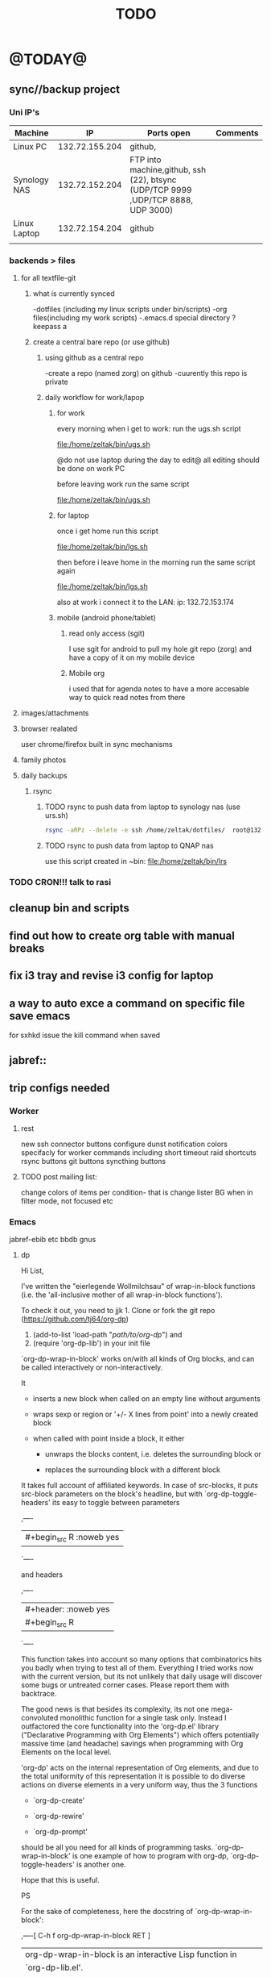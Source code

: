 #+LAST_MOBILE_CHANGE: 2014-08-15 17:03:15
#+TITLE: TODO
#+TAGS: Fav(f) Most_used(m) PreR(p)
#+STARTUP: overview  inlineimages eval: (org-columns)

* @TODAY@
** sync//backup project
*** Uni IP's

| Machine      |             IP | Ports open                                                                       | Comments |
|--------------+----------------+----------------------------------------------------------------------------------+----------|
| Linux PC     | 132.72.155.204 | github,                                                                          |          |
| Synology NAS | 132.72.152.204 | FTP into machine,github, ssh (22), btsync (UDP/TCP 9999 ,UDP/TCP 8888, UDP 3000) |          |
| Linux Laptop | 132.72.154.204 | github                                                                           |          |
|              |                |                                                                                  |          |

*** backends > files
**** for all textfile-git
***** what is currently synced
      -dotfiles (including my linux scripts under bin/scripts)
      -org files(including my work scripts)
      -.emacs.d special directory
?keepass
a
***** create a central bare repo (or use github)
****** using github as a central repo
-create a repo (named zorg) on github
-cuurently this repo is private
****** daily workflow for work/lapop
******* for work
every morning when i get to work:
run the ugs.sh script

file:/home/zeltak/bin/ugs.sh

@do not use laptop during the day to edit@
all editing should be done on work PC

before leaving work run the same script

file:/home/zeltak/bin/ugs.sh

******* for laptop
once i get home run this script

file:/home/zeltak/bin/lgs.sh

then before i leave home in the morning run the same script again

file:/home/zeltak/bin/lgs.sh

also at work i connect it to the LAN:
ip: 132.72.153.174

******* mobile (android phone/tablet)
******** read only access (sgit)
I use sgit for android to pull my hole git repo (zorg) and have a copy of it on my mobile device

******** Mobile org 
i used that for agenda notes to have a more accesable way to quick read notes from there

**** images/attachments
**** browser realated
user chrome/firefox built in sync mechanisms
**** family photos 
**** daily backups
***** rsync 
****** TODO rsync to push data from laptop to synology nas (use urs.sh)

       #+BEGIN_SRC sh
rsync -aRPz --delete -e ssh /home/zeltak/dotfiles/  root@132.72.152.204:/volume1/rsync/    
       #+END_SRC

****** TODO rsync to push data from laptop to QNAP nas
       :PROPERTIES:
       :ID:       d4f672c5-6ced-4670-ae67-4e785f17ea79
       :END:
use this script created in ~bin:
file:/home/zeltak/bin/lrs

*** TODO CRON!!! talk to rasi
** cleanup bin and scripts
** find out how to create org table with manual breaks
** fix i3 tray and revise i3 config for laptop   
** a way to auto exce a command on specific file save emacs
for sxhkd issue the kill command when saved
** jabref::
** trip configs needed
*** Worker
***** rest
new ssh connector buttons
configure dunst notification colors specifacly for worker commands including short timeout
raid shortcuts
rsync buttons
git buttons
syncthing buttons
***** TODO post mailing list:
      :PROPERTIES:
      :ID:       c777b834-116f-4830-b3b6-191a19381325
      :END:
change colors of items per condition- that is change lister BG when in filter mode, not focused etc
*** Emacs
jabref-ebib etc
bbdb
gnus
**** dp 
Hi List,

I've written the "eierlegende Wollmilchsau" of wrap-in-block functions
(i.e. the 'all-inclusive mother of all wrap-in-block functions').

To check it out, you need to
jjk 1. Clone or fork the git repo (https://github.com/tj64/org-dp)
 2. (add-to-list 'load-path "/path/to/org-dp/") and
 3. (require 'org-dp-lib') in your init file

`org-dp-wrap-in-block' works on/with all kinds of Org blocks, and can be
called interactively or non-interactively.

It

 - inserts a new block when called on an empty line without arguments

 - wraps sexp or region or '+/- X lines from point' into a newly created
   block

 - when called with point inside a block, it either

   + unwraps the blocks content, i.e. deletes the surrounding block or

   + replaces the surrounding block with a different block

It takes full account of affiliated keywords. In case of src-blocks,
it puts src-block parameters on the block's headline, but with
`org-dp-toggle-headers' its easy to toggle between parameters

,----
| #+begin_src R :noweb yes |
`----

and headers

,----
| #+header: :noweb yes |
| #+begin_src R        |
`----

This function takes into account so many options that combinatorics hits
you badly when trying to test all of them. Everything I tried works now
with the current version, but its not unlikely that daily usage will
discover some bugs or untreated corner cases. Please report them with
backtrace.

The good news is that besides its complexity, its not one
mega-convoluted monolithic function for a single task only. Instead I
outfactored the core functionality into the 'org-dp.el' library
("Declarative Programming with Org Elements") which offers potentially
massive time (and headache) savings when programming with Org Elements
on the local level.

'org-dp' acts on the internal representation of Org elements, and due to
the total uniformity of this representation it is possible to do diverse
actions on diverse elements in a very uniform way, thus the 3 functions

 - `org-dp-create'

 - `org-dp-rewire'

 - `org-dp-prompt'

should be all you need for all kinds of programming
tasks. `org-dp-wrap-in-block' is one example of how to program with
org-dp, `org-dp-toggle-headers' is another one.

Hope that this is useful.

PS

For the sake of completeness, here the docstring of
`org-dp-wrap-in-block':

,----[ C-h f org-dp-wrap-in-block RET ]
| org-dp-wrap-in-block is an interactive Lisp function in              |
| `org-dp-lib.el'.                                                     |
|                                                                      |
| It is bound to C-c w w.                                              |
|                                                                      |
| (org-dp-wrap-in-block &optional LINES USER-INFO)                     |
|                                                                      |
| Wrap sexp-at-point or region in Org block.                           |
|                                                                      |
| A region instead of the sexp-at-point is wrapped if either           |
|                                                                      |
| - optional arg LINES is an (positive or negative) integer or         |
|                                                                      |
| - the region is active                                               |
|                                                                      |
| In the first case the region is determined by moving +/- LINES       |
| forward/backward from point using `forward-line', in the second      |
| case the active region is used.                                      |
|                                                                      |
| If point is already inside of a block, modify it or unwrap its       |
| content/value instead of wrapping it in another block, except if     |
| explicitly asked for by user.                                        |
|                                                                      |
| If USER-INFO is given, it should be a list in the format returned by |
| `org-dp-prompt', i.e.                                                |
|                                                                      |
| (elem-type contents replace affiliated args)                         |
|                                                                      |
| Look up that function's docstring for more information about the     |
| list's elements. A non-nil USER-INFO suppresses calls to             |
| `org-dp-prompt' and is used instead of its return value.             |
|                                                                      |




*** clean out downloads and zh_tmp
** clerk
*** t and ti options don't start to play now
*** ratings , what is the new system  
** org
*** search text in all orgfiles    
** i3
*** fix grid
*** pulse menu
** CRON!!!!
** edit(in the conkyrc)   
make it center
imap read count
weather
** Emacs TRAMP
   
** solarized light theme worker+prgamata fonta  
* Linux
** Org
*** TODO Chain babel blocks, ₆In example₆ launch multiple blocks togheter 
    :PROPERTIES:
    :ID:       fb029f96-1704-475c-9083-14b7e3855130
    :END:
*** TODO launch bash code blocks in term- *check sudo options as well*
    :PROPERTIES:
    :ID:       f649bbe7-025f-4791-9c98-ff8e63fcdf41
    :END:
*** TODO library of babel
    :PROPERTIES:
    :ID:       cc76272a-3bf2-4bf7-a043-2ff71452a2ce
    :END:
*** TODO explore #+CALL
    :PROPERTIES:
    :ID:       9c99a02a-1d60-4802-8c7e-c5ff032d2259
    :END:
*** TODO why is org-capture taking ~ 10-20 seconds to come up?
    :PROPERTIES:
    :ID:       f7b6a3d8-b1b4-422f-a05f-4e71ca03dc9e
    :END:
*** TODO org babel terminal
    :PROPERTIES:
    :ID:       938c0de7-3df3-49e1-9e7b-3932a978d410
    :END:

#+begin_src emacs-lisp
(defadvice org-babel-execute:sh (around sacha activate)
  (if (assoc-default :term (ad-get-arg 1) nil)
    (let ((buffer (make-term "babel" "/bin/bash")))
      (with-current-buffer buffer
        (insert (org-babel-expand-body:generic
             body params (org-babel-variable-assignments:sh params)))
        (term-send-input)))
    ad-do-it))
#+end_src


#+begin_src sh :term t
ls -l
#+end_src
*** TODO C-u C-c C-l solves all problems. Now I can link any file (PDF etc.) from anywhere within org and with tab completion. Thanks.
    :PROPERTIES:
    :ID:       6810f526-f19c-400a-923f-44951a00d963
    :END:
*** jump to parent
 how can you jump to the parent node of whatever area │ elik         
               │                         | you're in?                                           │ farn         
               │12:48:23         nslater | so if you have:                                      │ framling     
               │12:48:24         nslater | * A                                                  │ frumious-    
               │12:48:27         nslater | ** 1                                                 │ fsbot        
               │12:48:43         nslater | and you're on ** 1, then this function would take    │ Fuco         
               │                         | you to * A                                           │ funnel       
               │12:50:27       YoungFrog | perhaps C-c C-p                                      │ garrison     
               │12:50:53       YoungFrog | oh, parent.                                          │ gds          
               │12:51:01       YoungFrog | then C-c C-u                                         │ gko          
               │13:22:26         nslater | found it. thanks!                                    │ iderrick
*** capture via gmail
You could also use a %x in a capture template to assist in capturing a   
selection made on your gmail message.  Eg, select Subject: line, then    
capture that to a TODO.                                                  
The other thing that might help would be custom links. Is there a way to form a URL to a gmail message on the web?  If so, you  
could make a "gmail:XXXXX" link that org would expand to a full URL

*** look at hippie expand and add A-/ shortcut
*** change date in header
    :PROPERTIES:
    :ID:       a13f3051-ec0b-4b6e-bd55-65a5c4526d38
    :END:
Try setting before-save-hook.  See "(elisp) Saving Buffers".
catz and baicye 
-Dave

http://lists.gnu.org/archive/html/emacs-orgmode/2013-07/msg01015.html
*** send to "kitchen tablet" recipe
*** make a disable/enable org-inline function (refresh images)
*** check org sync with goog using webdav
    :PRO:PROPERTIES:

           eb0b0883-9d41-4e9d-8d10-7a86532ef458
    :
httpww.osomac.com/2013/09/23/org-mode-moving-forward/
*** export to odf dosent work 
*** make a code block read only
    :PROPERTIES:
    :ID:       5e59de3b-e7ec-4a8d-b1a1-b2d6dbf8cd01
    :END: 
*** correct commenting out in bable org mode
*** google calander sync
    :PROPERTIES:
           dd512bb5-813c-4311-a8a4-1f6b651b6e9a
    :
httpgithub.com/dengste/org-caldav
*** Habits mod
    :PROPERTIES:
           b1454b3b-887a-4c7c-8be9-2ab7135ed2d9
    :
httprgmode.org/manual/Tracking-your-habits.html

*** Remember last posiiton of file when reopen/jump to last position
    :PROPERTIES:
           206142d8-4b8c-46e1-aa7c-dad5091871d8
    :
*** C-x 5 0 > other key
    :PROPERTIES:
           2b274086-00f1-4ec7-90c7-dfaf7c92f876
    :
*** org_build a menu of faces to choose from, or snippets for it (maybe Mymenu)?
*** auto close capture windows
*** style the tags with colors in theme
*** org scrape capture/scrape text areas and text+images (In Example a recipe)
*** org scraper project
    :PRO:PROPERTIES:

           4f2569ae-ffb3-4936-b08d-06a614d52b1e
    :
!ide
saveebpage (inluding images)
delell non png and jpeg files
convthat html to org using pandoc
rech the image pathes from XXX to a subfolder with same name as org doc ~/orgfile.org/scrape1

for ', open in emacs to manually scrape with pandoc:
#+besrc js
//!jcript

var ctClone = function()
{
    type = arguments[0];
    root;
    image_count = 0;
    imageMapping = null;

    type == "selection")
    
    var fragment = window.getSelection().getRangeAt(0).cloneContents();
    if (fragment)
    {
        root = document.createElement("span");
        root.appendChild(fragment);
    }
    
    
    
    doc = document.implementation.createDocument(document.namespaceURI, null, null);
    root = doc.importNode(document.documentElement, true);
    
    !root)
    
    return null;
    

    y.prototype.forEach.call(root.querySelectorAll("img"), function(img) {
    imageMapping = imageMapping || {};
    var image = "image_" + image_count++;
    if (/^\/\//.test(img.src))
        imageMapping["http:" + img.src] = image;
    else if (/https?:\/\//.test(img.src))
    {
        imageMapping[img.src] = image;
    }
    else
    {
        imageMapping[location.protocol + "//" + location.hostname + img.src] = image;
    }
    img.setAttribute("src",  image);
    

    rn {
    html : root.innerHTML,
    images : imageMapping
    
};

func spawn(directory, selection)
{
    tmpfile = "/tmp/" + script.generateId() + ".html";
    output = directory + "/tmp.org";
    rite(tmpfile, "w", selection);
    em.spawn("sh -c 'pandoc -s -S " + tmpfile + " -o " + output + "; emacs " + output + "'");
    em.spawn("rm " + tmpfile);
}

func clone(type)
{
    selection = JSON.parse(tabs.current.focusedFrame.inject(injectClone, type));
    !selection)
    return;

    directory = "/tmp/emacs_org_" + tabs.current.mainFrame.domain;
    em.mkdir(directory, 0700);

    pending = 0;
    selection.images)
    
    for (var link in selection.images) {
        var d = new WebKitDownload(link);
        d.destinationUri = "file:///" + directory + "/" + selection.images[link];
        pending++;
        d.start(function(download) {
            switch (download.status)
            {
            case DownloadStatus.finished:
            case DownloadStatus.error:
            case DownloadStatus.cancelled:
                pending--;
                break;
                default : return;
            }
            if (pending == 0)
            {
                spawn(directory, selection.html);
            }
        });
    }
    
    
    
    spawn(directory, selection.html);
    
}
binds", clone.bind(null, "selection").debug(script), "clone_selection");
bindf", clone.bind(null, "full").debug(script), "clone_full");
#+enc

#+BESRC js
//!jcript

func org_protocol_store_link () {
    cmd = 'emacsclient';
    title = tabs.current.title || "" ;
    uri = tabs.current.uri || "";
    args = "'2f6d720053b5240c19cc9c7b35feef5d846ba3a6quot;org-protocol://store-link://" +
    encodeURIComponent(uri) +
    "/" +
    encodeURIComponent(title) +
    "2f6d720053b5240c19cc9c7b35feef5d846ba3a6quot;'";
    em.spawn(cmd + " " + args);
}

func org_protocol_capture (w) {
    cmd = 'emacsclient';
    sel = clipboard.get(Selection.primary) || "";
    title = tabs.current.title || "";
    uri = tabs.current.uri || "";
    args = "-n '" +
    "2f6d720053b5240c19cc9c7b35feef5d846ba3a6quot;org-protocol://capture://" +
    encodeURIComponent(uri) +
    "/" +
    encodeURIComponent(title) +
    "/" +
    encodeURIComponent(sel) +
    "2f6d720053b5240c19cc9c7b35feef5d846ba3a6quot;'";
    em.spawn(cmd + " " + args);
}

bind", org_protocol_store_link, "orgstring");
bind", org_protocol_capture, "orgcapture");
#+ENC

*** org sync files
**** sol1
With Dropbox I've had a some "conflicted copy" issues; this is annoying (and is
the sort of thing that would have been solved much more easily with version
control) but happens very rarely. What I like about this is that my frequent
changes in org files get propagated without the need for an explicit version
control command.


However, for safety and for tracking, I run a nightly job with bazaar where I
commit all changes (this is done in only one of the machines, of course). This
has actually proven extremely useful when, by mistake, I have deleted a complete
subtree and only realized maybe a month later.
**** sol 2
https://github.com/simonthum/git-sync
**** s3
     http://translate.google.com/translate?hl=en&sl=auto&tl=en&u=http://www.mkblog.org/2011/12/zwei-rechner-daten-verloren-dokumente-fehlen/
** Emacs
*** keys for kill buffer C-x k
*** emacs mode on a specific frame   
*** auto complete load dictnionary and load specific dictnionary per mode/file
*** explore terminal integration 
*** TODO Emacs 24.4 has the new command isearch-forward-symbol-at-point
    :PROPERTIES:
    :ID:       06883f77-7f39-4327-8ef3-ae5fb7355f23
    :END:
this is like vimes C-*
*** emacs add dunst support/notify
*** customize menus/toolbar (color,bold other)
*** ess-sas an r
    :PRO:PROPERTIES:

           7cf88c53-5680-4944-b8b4-5e6a68590d8a
    :
*** crash recvocery
** org-download
** Misc
*** revise password global system
passes> keepss
docs-org
internt pass -last pass

2 pass system

weak-salt21salar
strong-
*** Look at synergy for sharing betwee office pc and laptopz 
*** automate git commit with script_cron daily 
*** Conkymanager
   :PRO:PROPERTIES:

          5ce326b6-fbac-4364-b97a-95de5bf25508
   :
*** Dunst color per application
   :PRO:PROPERTIES:

          6948b8bf-bf06-4491-8b91-415161f29cf3
   :
*** pipe volume level to dunst on each change
   :PRO:PROPERTIES:

          22a3ed3a-9201-49ef-9e6c-8cd9b39555ab
   :
*** clipboad sense
   :PRO:PROPERTIES:

          f5dd9e7d-f91a-4515-b72e-7925fe0d9ae5
   :
   oclip currently shows primary- IE classic copy commad
*** gmvalut laptop work>transfer to Server
   :PRO:PROPERTIES:

          097eb08f-ef41-43d1-b3fa-08b774b2205c
   :

*** look at lan wakeup for laptop for backup/rsync?
   :PRO:PROPERTIES:

          45239772-46d4-4acc-a505-57c52816f0db
   :
*** Flexget
   :PRO:PROPERTIES:

          21e79f5e-7652-42de-b0e7-5022c6098124
   :
*** Dropbox/btsync start/stop script every X minutes
  :PRO:PROPERTIES:

         fbfd1bcd-52fe-4489-8059-e1bad4fafc05
  :
foync can be maybe done with systemctl
*** Xdotool-gui
   :PRO:PROPERTIES:

          d3c75d51-8439-4f8b-bbbc-a2a7172db86d
   :
*** Unison as a backup tool
   :PRO:PROPERTIES:

          0b62e851-9091-4acc-84bc-96fffd80cfae
   :
** Cantata
*** requests
**** file type on player upper bar
**** crashes in cantata when issuin mpc commands
**** keyboard only interface
**** dynamic mode -> add critereas not played in last 2 weeks, from specific playlist etc
** Teiler/dmenu_play
-add a insert and next option (dont kill playlist but play current)
-add dunst feedback
-add a recursive option > select artist>album> play
-minor: adds all albums with same name (₆In Example₆ still life)
** mpd
*** fix my mpd menu
remove starts, update zfav etc/tmpfiles
** beets
  - cant get original_year: yes to work , ₆In Example₆ aqualung jethro tull always defaults to 1984
  -create a rating field
  -copy comments to that field
  -create a demnu entry to my mpd script to rate the current playing song
  - get switches for beet import for multiple scenarios (₆In example₆ single:)
** worker
*** filter by date
  i tried looking for documentation on the set filter command but only found general filtering commands. is there a way to filter views by date (modified time etc) that could be very useful. 
*** DONE colored tabs
  option to color tab by name/location/other
*** DONE copy to clip/paste from clip?
*** NEXT Filter indicator
      :PROPERTIES:
      :ID:       0c51d716-e089-4b64-bda8-d0ee9c9bd81c
      :END:
  i know there is a star but can i request an option make the listview or modtime/name bar different colored when filtered
  perhaps clearer syntax ₆In example₆ (N)
*** DONE Toggle sort mode
  is there a way toggle a sort mode, so that the same button pressed once would sort asecding and then second press descinding? if not is there a way to maybe script this
*** tmep pnames




** cvim
  visual mode, act start visual block/line option
  VIUSAL clues to some command like : copied link to clip (yy) etc
  `extensiuon to mark in numbers tabs?`
  :bookmarks /<folder> (autocomplete) , how does that work, can we browse bookmark with levels so you can manually enter folders?
  add retsart chrome
  add reload all tabs
  keybind to quickly enable/disable cvim
** Rasi
*** ask about replay gain:
  it lowers voulme for all tracks alot, without replay gain most track have higher colume output
** btsync
  WebGUI can be accessed at http://localhost:8888

    Running btsync system instance (will use dedicated btsync:btsync account):

	  To reload system systemd modules, execute

		  systemctl daemon-reload

	  To start btsync, execute:

		  systemctl start btsync

	  To autostart btsync on system start, execute

		  systemctl enable btsync

    Running btsync user instance (will used current user account):

	  To reload user systemd modules, execute

		  systemctl --user daemon-reload

	  To start btsync manually, execute:

		  systemctl --user start btsync

	  To autostart btsync on user login, execute

		  systemctl --user enable btsync


  (1/1) installing btsync-gui                                                                                            [#######################################################################] 100%
  # [NOTE! ] ###########################################################
  The btsync-gui is an integrated system that manages the btsync process
  and its configuration. This installer detected the following btsync
  services are currently enabled:

    * btsync@zeltak.service 

  If you want to use the btsync-gui as your preferred personal btsync
  application, you should perform the following steps:

    1. Stop personal btsync service(s)

       systemctl stop btsync@zeltak.service 

    2. Disable auto starting btsync service(s)

       systemctl disable btsync@zeltak.service 

    3. Migrate the internal database of your btsync service to the
       where btsync-gui expects to find it, btsync-gui expects it in
       ~/.btsync
       You can find the current location of your btsync database in the
       configuration file of your current btsync service by checking the
       "storage_path" parameter.

  Please take in to account that btsync-gui makes the btsync web UI
  inaccessible (for security reasons) by default and binds the web UI
  interface to 127.0.0.1 using internal random credentials at each
  start. If you do not want this behaviour, please execute this command
  before starting btsync-gui:

  btsync-gui —webui —username <yourpreferredname> —password <yourpreferredpwd> —bindui all —savedefaults

  This command persistently configures btsync-gui to enable the web UI,
  binding it to all adapters and configured to use the supplied
  credentials for accessing the web UI.
  ######################################################################



** kroner
** TRY
  recoll 
  git-annex

** gwen
Hi Gwen

yes actually, we have been working on the new paper for the lancet so i have been in contact with sam in the recent days and some limited hours (around 6 total)
what do you mean by estimate? you mean a rough estimate? i will be working on the manuscript during September but its a bit hard to tell how much

thanks

Itai
  
* Home
** el al frequent flyer
** diet
*** Low cal veggies
  cauliflour
  zucchini
  mushrooms
  brussel sprouts
  brocolli
  spinich
  pumpkin
  fennel
  celery
  carrots


  added flavour:
  lemons-added flavour with no calories
  garlic-same flavour no calories
  onions
  chili
*** other food to try
  beans
  qinoa
*** low cal fruits
  apples
  citrus
*** snacks?
  low calorie candies? werters original etc
** TODO austrian citizenship
     :PROPERTIES:
     :ID:       538d140d-e984-4740-85e7-0eba8264b45f
     :END:
  dan asan
  03-56636006
  mailto:citizenship2@danassan.com


** freedns
  zeltak.mooo.com
** Gnus
  Gnus can connect to the gmail server in two ways: by POP3, or by IMAP. Each protocol behaves in a different way, so you can select the one which better suits your needs. Furthermore, as a third solution you can download your mail with an external program like fetchmail and let Gnus handle it locally.

  This page describes how to configure Gnus to read and send mails from your gmail account, and should also explain how to do in Gnus what you’re able to do through the web interface.

** GARDEN
*** TODO place to order stuff for garden kimhi
    :PROPERTIES:
    :ID:       7a396cc0-0df9-4a59-81ec-fc5acebc2b70
    :END:
  קמחי ובניו חומרי בניין

   כתובת הפלס 9 עמק שרה באר שבע הגדל מפה שעות פעילות
  יום א' - יום ה'	17:30 - 07:00
  יום שישי	13:30 - 07:00
phone 08-6232172  

somsomit 135 for 450 kg
*** TODO rahat gardning
    :PROPERTIES:
    :ID:       97481008-e279-40a8-9c99-b0b2cd3deaa4
    :END:
Ahmhed:
08-9912099
050-4566004  
*** renting equipment
  http://www.brener.co.il/

  ברנר שמעון - מחירון 2014
  ציוד להשכרה, חשמל ובנזין לבנין ולתעשיה
  באר שבע, רח. מורדי הגיטאות 70, טל. בעבודה: 08-6277737 נייד שמעון: 050-5284031 
  נייד משה: 050-5408724 * טלפון חינם: 1-800-200-330 * פקס: 08-6278249
*** שתילי בזיליקום תאי אפשר לקנות ברוב המשתלות שמחזיקות צמחי תבלין, לפעמים תחת השם מלכת סיאם.
*** Pini
**** last piece of deck+painting
**** make water tap permanent on the wall
**** ceramics all around the road 
**** pest grass keep coming back time and time again, also under Hipoi (palrig)
**** pest greass in the spice plant rows, grow very fast, what can be done?
**** the lichi tree, make it grow staight
**** taftafot in adaniot
**** fix the ugly black seperator 
**** grass is totally not leveld, fix it and make permemnant with nails
**** take old shoe adanit
**** check taftafot bear pomela

*** home paint color is 016
** Pikod haoref
  הנך משוייך לאזור התרעה: באר שבע 286 (45 שניו
** mom ows me
  NIS 377
** add to uni
  outdoor comes indoor
  studies indoor are done but expensive and short period
  this 

** tests
  #+LINK: isbn http://www.amazon.com/dp/%s

  [[grep:beets][beets]]

* Switch from priority to next

#+DOWNLOADED: /tmp/screenshot.png @ 2014-10-30 21:15:31
#+attr_org: :width 100
 [[/home/zeltak/org/attach/images_2014/screenshot_2014-10-30_21:15:31.png]]
